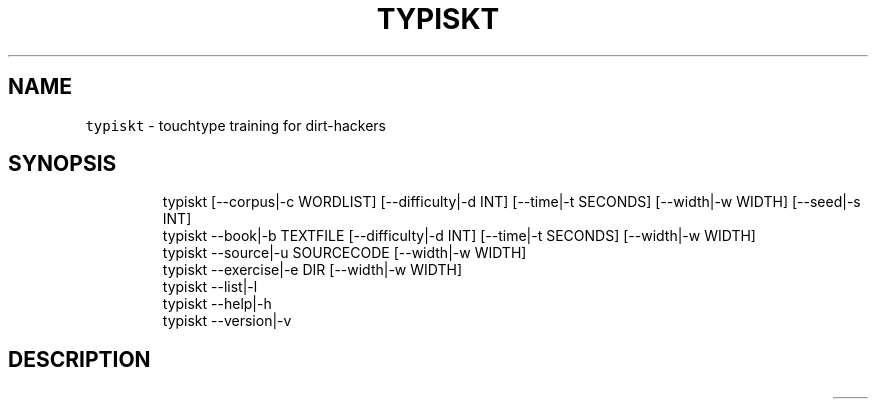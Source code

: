 .nh
.TH TYPISKT 1 2020\-06\-28 Linux "User Manuals"
.SH NAME
.PP
\fB\fCtypiskt\fR \- touchtype training for dirt\-hackers

.SH SYNOPSIS
.PP
.RS

.nf
typiskt [\-\-corpus|\-c WORDLIST] [\-\-difficulty|\-d INT] [\-\-time|\-t SECONDS] [\-\-width|\-w WIDTH] [\-\-seed|\-s INT]
typiskt \-\-book|\-b TEXTFILE [\-\-difficulty|\-d INT] [\-\-time|\-t SECONDS] [\-\-width|\-w WIDTH]
typiskt \-\-source|\-u SOURCECODE [\-\-width|\-w WIDTH]
typiskt \-\-exercise|\-e DIR [\-\-width|\-w WIDTH]
typiskt \-\-list|\-l
typiskt \-\-help|\-h
typiskt \-\-version|\-v

.fi
.RE

.SH DESCRIPTION
.TS
allbox;
l l l l l l l l l 
l l l l l l l l l .
\fB\fCmode\fR	\fB\fCRandom\fR	\fB\fCDifficulty\fR	\fB\fCTimed\fR	\fB\fCBookmark\fR	\fB\fCLine\-break\fR	\fB\fCLoop\fR	\fB\fCSeries\fR	\fB\fCHighscore\fR
words	x	x	x					x
book		x	x	x		x		x
source					x			exercise							x	.TE

.PP
https://github.com/kevinboone/epub2txt2 length

.SH OPTIONS
.PP
\fB\fC\-\-corpus\fR|\fB\fC\-c\fR WORDLIST

.PP
\fB\fC\-\-difficulty\fR|\fB\fC\-d\fR INT

.PP
\fB\fC\-\-time\fR|\fB\fC\-t\fR SECONDS

.PP
\fB\fC\-\-width\fR|\fB\fC\-w\fR WIDTH

.PP
\fB\fC\-\-seed\fR|\fB\fC\-s\fR INT

.PP
\fB\fC\-\-book\fR|\fB\fC\-b\fR TEXTFILE

.PP
\fB\fC\-\-source\fR|\fB\fC\-u\fR SOURCECODE

.PP
\fB\fC\-\-exercise\fR|\fB\fC\-e\fR DIR

.PP
\fB\fC\-\-list\fR|\fB\fC\-l\fR

.PP
\fB\fC\-\-help\fR|\fB\fC\-h\fR
.br
Show help and exit.

.PP
\fB\fC\-\-version\fR|\fB\fC\-v\fR
.br
Show version and exit.

.SH ENVIRONMENT
.PP
\fB\fCXDG\_CONFIG\_HOME\fR

.PP
defaults to: $HOME/.config

.PP
\fB\fCTYPISKT\_CONFIG\fR

.PP
defaults to: $XDG\_CONFIG\_HOME/typiskt/config

.PP
\fB\fCTYPISKT\_CACHE\fR

.PP
defaults to: $HOME/.cache/typiskt

.PP
\fB\fCTYPISKT\_TIME\_FORMAT\fR

.PP
defaults to: "%y/%m/%d"

.PP
\fB\fCTYPISKT\_WIDTH\fR

.PP
defaults to: 50

.PP
\fB\fCTYPISKT\_WORDLIST\fR

.PP
defaults to: english

.PP
\fB\fCTYPISKT\_MIN\_ACC\fR

.PP
defaults to: 96

.PP
\fB\fCTYPISKT\_MIN\_WPM\fR

.PP
defaults to: 0

.SH DEPENDENCIES
.PP
\fB\fCbash\fR

.PP
budRich https://github.com/budrich/typiskt
\[la]https://github.com/budrich/typiskt\[ra]

.SH SEE ALSO
.PP
https://github.com/rr\-/10ff,
